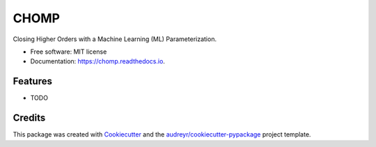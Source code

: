 ===============================
CHOMP
===============================


.. image:: https://img.shields.io/pypi/v/chomp.svg
        :target: https://pypi.python.org/pypi/chomp

.. image:: https://img.shields.io/travis/mcgibbon/chomp.svg
        :target: https://travis-ci.org/mcgibbon/chomp

.. image:: https://readthedocs.org/projects/chomp/badge/?version=latest
        :target: https://chomp.readthedocs.io/en/latest/?badge=latest
        :alt: Documentation Status

.. image:: https://pyup.io/repos/github/mcgibbon/chomp/shield.svg
     :target: https://pyup.io/repos/github/mcgibbon/chomp/
     :alt: Updates


Closing Higher Orders with a Machine Learning (ML) Parameterization.


* Free software: MIT license
* Documentation: https://chomp.readthedocs.io.


Features
--------

* TODO

Credits
---------

This package was created with Cookiecutter_ and the `audreyr/cookiecutter-pypackage`_ project template.

.. _Cookiecutter: https://github.com/audreyr/cookiecutter
.. _`audreyr/cookiecutter-pypackage`: https://github.com/audreyr/cookiecutter-pypackage

